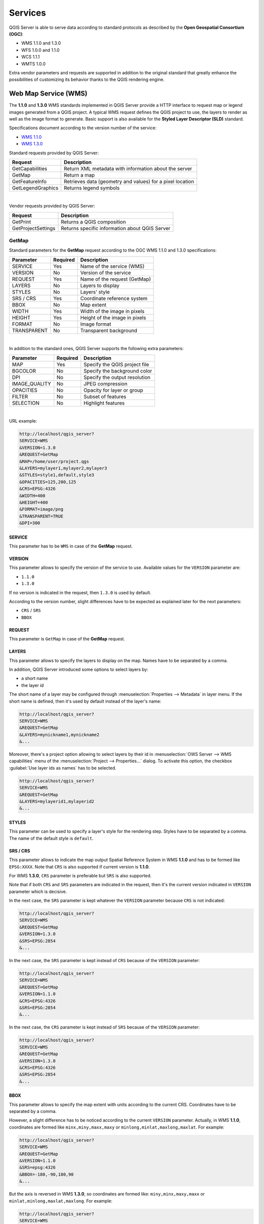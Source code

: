 .. only:: html


********
Services
********

.. only:: html

  .. contents::
    :local:
    :depth: 2


QGIS Server is able to serve data according to standard protocols as described
by the **Open Geospatial Consortium (OGC)**:

- WMS 1.1.0 and 1.3.0
- WFS 1.0.0 and 1.1.0
- WCS 1.1.1
- WMTS 1.0.0

Extra vendor parameters and requests are supported in addition to the
original standard that greatly enhance the possibilities of customizing its
behavior thanks to the QGIS rendering engine.


Web Map Service (WMS)
=====================

The **1.1.0** and **1.3.0** WMS standards implemented in QGIS Server provide
a HTTP interface to request map or legend images generated from a QGIS project.
A typical WMS request defines the QGIS project to use, the layers to render as
well as the image format to generate. Basic support is also available for the
**Styled Layer Descriptor (SLD)** standard.

Specifications document according to the version number of the service:

- `WMS 1.1.0 <https://portal.opengeospatial.org/files/?artifact_id=1081&version=1&format=pdf>`_
- `WMS 1.3.0 <https://portal.opengeospatial.org/files/?artifact_id=14416>`_

Standard requests provided by QGIS Server:

+--------------------+-----------------------------------------------------------+
| Request            |  Description                                              |
+====================+===========================================================+
| GetCapabilities    | Return XML metadata with information about the server     |
+--------------------+-----------------------------------------------------------+
| GetMap             | Return a map                                              |
+--------------------+-----------------------------------------------------------+
| GetFeatureInfo     | Retrieves data (geometry and values) for a pixel location |
+--------------------+-----------------------------------------------------------+
| GetLegendGraphics  | Returns legend symbols                                    |
+--------------------+-----------------------------------------------------------+

|

Vendor requests provided by QGIS Server:

+---------------------+---------------------------------------------------+
| Request             |  Description                                      |
+=====================+===================================================+
| GetPrint            | Returns a QGIS composition                        |
+---------------------+---------------------------------------------------+
| GetProjectSettings  | Returns specific information about QGIS Server    |
+---------------------+---------------------------------------------------+


.. _`qgisserver-wms-getmap`:

GetMap
------

Standard parameters for the **GetMap** request according to the OGC WMS 1.1.0
and 1.3.0 specifications:

+---------------+----------+----------------------------------+
| Parameter     | Required | Description                      |
+===============+==========+==================================+
| SERVICE       | Yes      | Name of the service (WMS)        |
+---------------+----------+----------------------------------+
| VERSION       | No       | Version of the service           |
+---------------+----------+----------------------------------+
| REQUEST       | Yes      | Name of the request (GetMap)     |
+---------------+----------+----------------------------------+
| LAYERS        | No       | Layers to display                |
+---------------+----------+----------------------------------+
| STYLES        | No       | Layers' style                    |
+---------------+----------+----------------------------------+
| SRS / CRS     | Yes      | Coordinate reference system      |
+---------------+----------+----------------------------------+
| BBOX          | No       | Map extent                       |
+---------------+----------+----------------------------------+
| WIDTH         | Yes      | Width of the image in pixels     |
+---------------+----------+----------------------------------+
| HEIGHT        | Yes      | Height of the image in pixels    |
+---------------+----------+----------------------------------+
| FORMAT        | No       | Image format                     |
+---------------+----------+----------------------------------+
| TRANSPARENT   | No       | Transparent background           |
+---------------+----------+----------------------------------+

|

In addition to the standard ones, QGIS Server supports the following extra
parameters:


+---------------+----------+----------------------------------+
| Parameter     | Required | Description                      |
+===============+==========+==================================+
| MAP           | Yes      | Specify the QGIS project file    |
+---------------+----------+----------------------------------+
| BGCOLOR       | No       | Specify the background color     |
+---------------+----------+----------------------------------+
| DPI           | No       | Specify the output resolution    |
+---------------+----------+----------------------------------+
| IMAGE_QUALITY | No       | JPEG compression                 |
+---------------+----------+----------------------------------+
| OPACITIES     | No       | Opacity for layer or group       |
+---------------+----------+----------------------------------+
| FILTER        | No       | Subset of features               |
+---------------+----------+----------------------------------+
| SELECTION     | No       | Highlight features               |
+---------------+----------+----------------------------------+

|

URL example:

.. code-block:: none

  http://localhost/qgis_server?
  SERVICE=WMS
  &VERSION=1.3.0
  &REQUEST=GetMap
  &MAP=/home/user/project.qgs
  &LAYERS=mylayer1,mylayer2,mylayer3
  &STYLES=style1,default,style3
  &OPACITIES=125,200,125
  &CRS=EPSG:4326
  &WIDTH=400
  &HEIGHT=400
  &FORMAT=image/png
  &TRANSPARENT=TRUE
  &DPI=300


SERVICE
^^^^^^^

This parameter has to be ``WMS`` in case of the **GetMap** request.


VERSION
^^^^^^^

This parameter allows to specify the version of the service to use. Available
values for the ``VERSION`` parameter are:

- ``1.1.0``
- ``1.3.0``

If no version is indicated in the request, then ``1.3.0`` is used by default.

According to the version number, slight differences have to be expected as
explained later for the next parameters:

- ``CRS`` / ``SRS``
- ``BBOX``


REQUEST
^^^^^^^

This parameter is ``GetMap`` in case of the **GetMap** request.


LAYERS
^^^^^^

This parameter allows to specify the layers to display on the map. Names have
to be separated by a comma.

In addition, QGIS Server introduced some options to select layers by:

* a short name
* the layer id

The short name of a layer may be configured through
:menuselection:`Properties --> Metadata` in layer menu. If the short name is
defined, then it's used by default instead of the layer's name:

.. code-block:: none

  http://localhost/qgis_server?
  SERVICE=WMS
  &REQUEST=GetMap
  &LAYERS=mynickname1,mynickname2
  &...

Moreover, there's a project option allowing to select layers by their id in
:menuselection:`OWS Server --> WMS capabilities` menu of the
:menuselection:`Project --> Properties...` dialog. To activate this
option, the checkbox :guilabel:`Use layer ids as names` has to be selected.

.. code-block:: none

  http://localhost/qgis_server?
  SERVICE=WMS
  &REQUEST=GetMap
  &LAYERS=mylayerid1,mylayerid2
  &...

STYLES
^^^^^^

This parameter can be used to specify a layer's style for the rendering step.
Styles have to be separated by a comma. The name of the default style is
``default``.


SRS / CRS
^^^^^^^^^

This parameter allows to indicate the map output Spatial Reference System in
WMS **1.1.0** and has to be formed like ``EPSG:XXXX``. Note that ``CRS`` is
also supported if current version is **1.1.0**.

For WMS **1.3.0**, ``CRS`` parameter is preferable but ``SRS`` is also
supported.

Note that if both ``CRS`` and ``SRS`` parameters are indicated in the request,
then it's the current version indicated in ``VERSION`` parameter which is
decisive.

In the next case, the ``SRS`` parameter is kept whatever the ``VERSION``
parameter because ``CRS`` is not indicated:

.. code-block:: none

  http://localhost/qgis_server?
  SERVICE=WMS
  &REQUEST=GetMap
  &VERSION=1.3.0
  &SRS=EPSG:2854
  &...

In the next case, the ``SRS`` parameter is kept instead of ``CRS`` because
of the ``VERSION`` parameter:

.. code-block:: none

  http://localhost/qgis_server?
  SERVICE=WMS
  &REQUEST=GetMap
  &VERSION=1.1.0
  &CRS=EPSG:4326
  &SRS=EPSG:2854
  &...

In the next case, the ``CRS`` parameter is kept instead of ``SRS`` because of
the ``VERSION`` parameter:

.. code-block:: none

  http://localhost/qgis_server?
  SERVICE=WMS
  &REQUEST=GetMap
  &VERSION=1.3.0
  &CRS=EPSG:4326
  &SRS=EPSG:2854
  &...


BBOX
^^^^

This parameter allows to specify the map extent with units according to the
current CRS. Coordinates have to be separated by a comma.

However, a slight difference has to be noticed according to the current
``VERSION`` parameter. Actually, in WMS **1.1.0**, coordinates are formed
like ``minx,miny,maxx,maxy`` or ``minlong,minlat,maxlong,maxlat``.
For example:

.. code-block:: none

  http://localhost/qgis_server?
  SERVICE=WMS
  &REQUEST=GetMap
  &VERSION=1.1.0
  &SRS=epsg:4326
  &BBOX=-180,-90,180,90
  &...

But the axis is reversed in WMS **1.3.0**, so coordinates are formed like:
``miny,minx,maxy,maxx`` or ``minlat,minlong,maxlat,maxlong``. For
example:

.. code-block:: none

  http://localhost/qgis_server?
  SERVICE=WMS
  &REQUEST=GetMap
  &VERSION=1.3.0
  &CRS=epsg:4326
  &BBOX=-90,-180,90,180
  &...


WIDTH
^^^^^

This parameter allows to specify the width in pixels of the output image.


HEIGHT
^^^^^^

This parameter allows to specify the height in pixels of the output image.


FORMAT
^^^^^^

This parameter may be used to specify the format of map image. Available
values are:

``jpg``
``jpeg``
``image/jpeg``
``image/png``
``image/png; mode=1bit``
``image/png; mode=8bit``
``image/png; mode=16bit``
``application/dxf``
   It is possible to export layers in the DXF format using the GetMap request 
   with ``FORMAT=application/dxf``. Only layers that have read access in the WFS
   service are exported in the DXF format.
   Here is a valid REQUEST and a documentation of the available parameters::

       http://your.server.address/wms/liegenschaftsentwaesserung/abwasser_werkplan?SERVICE=WMS&VERSION=1.3.0&REQUEST=GetMap&FORMAT=application/dxf&LAYERS=Haltungen,Normschacht,Spezialbauwerke&STYLES=&CRS=EPSG%3A21781&BBOX=696136.28844801,245797.12108743,696318.91114315,245939.25832905&WIDTH=1042&HEIGHT=811&FORMAT_OPTIONS=MODE:SYMBOLLAYERSYMBOLOGY;SCALE:250&FILE_NAME=werkplan_abwasser.dxf

   Parameters:

   * FILE_NAME=your_suggested_file_name_for_download.dxf
   * FORMAT_OPTIONS=see options below, key:value pairs separated by semicolon

   FORMAT_OPTIONS Parameters:

   * **SCALE:scale** to be used for symbology rules, filters and styles (not an
     actual scaling of the data - data remains in the original scale).
   * **MODE:NOSYMBOLOGY|FEATURESYMBOLOGY|SYMBOLLAYERSYMBOLOGY** corresponds to the
     three export options offered in the QGIS Desktop DXF export dialog.
   * **LAYERSATTRIBUTES:yourcolumn_with_values_to_be_used_for_dxf_layernames** - if
     not specified, the original QGIS layer names are used.
   * **USE_TITLE_AS_LAYERNAME** if enabled, the title of the layer will be used as
     layer name.

If the ``FORMAT`` parameter is different from one of these values, then the
default format PNG is used instead.


TRANSPARENT
^^^^^^^^^^^

This boolean parameter can be used to specify the background transparency.
Available values are (not case sensitive):

- ``TRUE``
- ``FALSE``

However, this parameter is ignored if the format of the map image indicated
with ``FORMAT`` is different from PNG.


MAP
^^^

This parameter allows to define the QGIS project file to use.

As mentioned in :ref:`GetMap parameters table <qgisserver-wms-getmap>`, ``MAP``
is mandatory because a request needs a QGIS project to actually work. However,
the ``QGIS_PROJECT_FILE`` environment variable may be used to define a default
QGIS project. In this specific case, ``MAP`` is not longer a required
parameter. For further information you may refer to
:ref:`server_env_variables`.


BGCOLOR
^^^^^^^

This parameter allows to indicate a background color for the map image. However
it cannot be combined with ``TRANSPARENT`` parameter in case of PNG images
(transparency takes priority). The colour may be literal or in hexadecimal
notation.

URL example with the literal notation:

.. code-block:: none

  http://localhost/qgis_server?
  SERVICE=WMS
  &REQUEST=GetMap
  &VERSION=1.3.0
  &BGCOLOR=green
  &...

URL example with the hexadecimal notation:

.. code-block:: none

  http://localhost/qgis_server?
  SERVICE=WMS
  &REQUEST=GetMap
  &VERSION=1.3.0
  &BGCOLOR=0x00FF00
  &...


DPI
^^^

This parameter can be used to specify the requested output resolution.


IMAGE_QUALITY
^^^^^^^^^^^^^

This parameter is only used for JPEG images. By default, the JPEG compression
is ``-1``.

You can change the default per QGIS project in the
:menuselection:`OWS Server --> WMS capabilities` menu of the
:menuselection:`Project --> Properties...` dialog. If you want to override
it in a ``GetMap`` request you can do it using the ``IMAGE_QUALITY`` parameter.


OPACITIES
^^^^^^^^^

Opacity can be set on layer or group level. Allowed values range from 0 (fully
transparent) to 255 (fully opaque).


FILTER
^^^^^^

A subset of layers can be selected with the ``FILTER`` parameter. Syntax is
basically the same as for the QGIS subset string. However, there are some
restrictions to avoid SQL injections into databases via QGIS Server. If a
dangerous string is found in the parameter, QGIS Server will return the next
error:

.. code-block:: none

  Indeed, text strings need to be enclosed with quotes (single quotes for strings, double quotes for attributes). A space between each word / special character is mandatory. Allowed Keywords and special characters are 'AND','OR','IN','=','<','>=','>','>=','!=*,'(',')'. Semicolons in string expressions are not allowed


URL example:

.. code-block:: none

  http://localhost/qgis_server?
  SERVICE=WMS
  &REQUEST=GetMap
  &LAYERS=mylayer1,mylayer2
  &FILTER=mylayer1:"OBJECTID" = 3;mylayer2:'text' = 'blabla'
  &...

.. note::

  It is possible to make attribute searches via GetFeatureInfo and omit
  the X/Y parameter if a FILTER is there. QGIS Server then returns info
  about the matching features and generates a combined bounding box in the
  xml output.


SELECTION
^^^^^^^^^

The ``SELECTION`` parameter can highlight features from one or more layers.
Vector features can be selected by passing comma separated lists with feature
ids.

.. code-block:: none

  http://localhost/qgis_server?
  SERVICE=WMS
  &REQUEST=GetMap
  &LAYERS=mylayer1,mylayer2
  &SELECTION=mylayer1:3,6,9;mylayer2:1,5,6
  &...

The following image presents the response from a GetMap request using the
``SELECTION`` option e.g. ``http://myserver.com/...&SELECTION=countries:171,65``.


As those features id's correspond in the source dataset to **France** and
**Romania** they're highlighted in yellow.

.. _figure_server_selection:

.. figure:: img/server_selection_parameter.png
  :align: center

  Server response to a GetMap request with SELECTION parameter



.. _server_wms_getfeatureinfo:

GetFeatureInfo
--------------

Standard parameters for the **GetFeatureInfo** request according to the OGC WMS 1.1.0
and 1.3.0 specifications:

+---------------+----------+----------------------------------------------+
| Parameter     | Required | Description                                  |
+===============+==========+==============================================+
| SERVICE       | Yes      | Name of the service (WMS)                    |
+---------------+----------+----------------------------------------------+
| VERSION       | No       | :ref:`See GetMap <qgisserver-wms-getmap>`    |
+---------------+----------+----------------------------------------------+
| REQUEST       | Yes      | :ref:`See GetMap <qgisserver-wms-getmap>`    |
+---------------+----------+----------------------------------------------+
| LAYERS        | No       | :ref:`See GetMap <qgisserver-wms-getmap>`    |
+---------------+----------+----------------------------------------------+
| STYLES        | No       | :ref:`See GetMap <qgisserver-wms-getmap>`    |
+---------------+----------+----------------------------------------------+
| SRS / CRS     | Yes      | :ref:`See GetMap <qgisserver-wms-getmap>`    |
+---------------+----------+----------------------------------------------+
| BBOX          | No       | :ref:`See GetMap <qgisserver-wms-getmap>`    |
+---------------+----------+----------------------------------------------+
| WIDTH         | Yes      | :ref:`See GetMap <qgisserver-wms-getmap>`    |
+---------------+----------+----------------------------------------------+
| HEIGHT        | Yes      | :ref:`See GetMap <qgisserver-wms-getmap>`    |
+---------------+----------+----------------------------------------------+
| TRANSPARENT   | No       | :ref:`See GetMap <qgisserver-wms-getmap>`    |
+---------------+----------+----------------------------------------------+
| INFO_FORMAT   | No       | Output format                                |
+---------------+----------+----------------------------------------------+
| QUERY_LAYERS  | Yes      | Layers to query                              |
+---------------+----------+----------------------------------------------+
| FEATURE_COUNT | No       | Maximum number of features to return         |
+---------------+----------+----------------------------------------------+
| I             | No       | Pixel column of the point to query           |
+---------------+----------+----------------------------------------------+
| X             | No       | Same as `I` parameter, but in WMS 1.1.0      |
+---------------+----------+----------------------------------------------+
| J             | No       | Pixel row of the point to query              |
+---------------+----------+----------------------------------------------+
| Y             | No       | Same as `J` parameter, but in WMS 1.1.0      |
+---------------+----------+----------------------------------------------+

|

In addition to the standard ones, QGIS Server supports the following extra
parameters:


+----------------------+----------+------------------------------------------+
| Parameter            | Required | Description                              |
+======================+==========+==========================================+
| MAP                  | Yes      | :ref:`See GetMap <qgisserver-wms-getmap>`|
+----------------------+----------+------------------------------------------+
| FILTER               | No       | :ref:`See GetMap <qgisserver-wms-getmap>`|
+----------------------+----------+------------------------------------------+
| FI_POINT_TOLERANCE   | No       | Tolerance in pixels for point layers     |
+----------------------+----------+------------------------------------------+
| FI_LINE_TOLERANCE    | No       | Tolerance in pixels for line layers      |
+----------------------+----------+------------------------------------------+
| FI_POLYGON_TOLERANCE | No       | Tolerance in pixels for polygon layers   |
+----------------------+----------+------------------------------------------+
| FILTER_GEOM          | No       | Geometry filtering                       |
+----------------------+----------+------------------------------------------+
| WITH_MAPTIP          | No       | Add map tips to the output               |
+----------------------+----------+------------------------------------------+
| WITH_GEOMETRY        | No       | Add geometry to the output               |
+----------------------+----------+------------------------------------------+

|

URL example:

.. code-block:: none

  http://localhost/qgis_server?
  SERVICE=WMS
  &VERSION=1.3.0
  &REQUEST=GetMap
  &MAP=/home/user/project.qgs
  &LAYERS=mylayer1,mylayer2,mylayer3
  &CRS=EPSG:4326
  &WIDTH=400
  &HEIGHT=400
  &INFO_FORMAT=text/xml
  &TRANSPARENT=TRUE
  &QUERY_LAYERS=mylayer1
  &FEATURE_COUNT=3
  &I=250
  &J=250


INFO_FORMAT
^^^^^^^^^^^

This parameter may be used to specify the format of the result. Available
values are:

- ``text/xml``
- ``text/html``
- ``text/plain``
- ``application/vnd.ogc.gml``
- ``application/json``


QUERY_LAYERS
^^^^^^^^^^^^

This parameter specifies the layers to display on the map. Names are
separated by a comma.

In addition, QGIS Server introduces options to select layers by:

* short name
* layer id

See the ``LAYERS`` parameter defined in
:ref:`See GetMap <qgisserver-wms-getmap>` for more information.


FEATURE_COUNT
^^^^^^^^^^^^^

This parameter specifies the maximum number of features per layer to return. For
example if ``QUERY_LAYERS`` is set to ``layer1,layer2`` and ``FEATURE_COUNT`` is
set to ``3`` then a maximum of 3 features from layer1 will be returned. Likewise
a maximun of 3 features from layer2 will be returned.

By default, only 1 feature per layer is returned.


I
^

This parameter, defined in WMS 1.3.0, allows you to specify the pixel column of
the query point.


X
^

Same parameter as ``I``, but defined in WMS 1.1.0.


J
^

This parameter, defined in WMS 1.3.0, allows you to specify the pixel row of
the query point.


Y
^

Same parameter as ``J``, but defined in WMS 1.1.0.


FI_POINT_TOLERANCE
^^^^^^^^^^^^^^^^^^

This parameter specifies the tolerance in pixels for point layers.


FI_LINE_TOLERANCE
^^^^^^^^^^^^^^^^^

This parameter specifies the tolerance in pixels for line layers.


FI_POLYGON_TOLERANCE
^^^^^^^^^^^^^^^^^^^^

This parameter specifies the tolerance in pixels for polygon layers.


FILTER_GEOM
^^^^^^^^^^^

This parameter specifies a WKT geometry with which features have to intersect.


WITH_MAPTIP
^^^^^^^^^^^

This parameter specifies whether to add map tips to the output.

Available values are (not case sensitive):

- ``TRUE``
- ``FALSE``


WITH_GEOMETRY
^^^^^^^^^^^^^

This parameter specifies whether to add geometries to the output.

Available values are (not case sensitive):

- ``TRUE``
- ``FALSE``


.. _server_getprint:

GetPrint
--------

QGIS Server has the capability to create print layout output in pdf or pixel
format. Print layout windows in the published project are used as templates.
In the **GetPrint** request, the client has the possibility to specify
parameters of the contained layout maps and labels.

Parameters for the **GetPrint** request:

+-----------------------+----------+------------------------------------------+
| Parameter             | Required | Description                              |
+=======================+==========+==========================================+
| MAP                   | Yes      | Specify the QGIS project file            |
+-----------------------+----------+------------------------------------------+
| SERVICE               | Yes      | Name of the service (WMS)                |
+-----------------------+----------+------------------------------------------+
| VERSION               | No       | :ref:`See GetMap <qgisserver-wms-getmap>`|
+-----------------------+----------+------------------------------------------+
| REQUEST               | Yes      | Name of the request (GetPrint)           |
+-----------------------+----------+------------------------------------------+
| LAYERS                | No       | :ref:`See GetMap <qgisserver-wms-getmap>`|
+-----------------------+----------+------------------------------------------+
| TEMPLATE              | Yes      | Layout template to use                   |
+-----------------------+----------+------------------------------------------+
| SRS / CRS             | Yes      | :ref:`See GetMap <qgisserver-wms-getmap>`|
+-----------------------+----------+------------------------------------------+
| FORMAT                | Yes      | Output format                            |
+-----------------------+----------+------------------------------------------+
| STYLES                | No       | :ref:`See GetMap <qgisserver-wms-getmap>`|
+-----------------------+----------+------------------------------------------+
| TRANSPARENT           | No       | :ref:`See GetMap <qgisserver-wms-getmap>`|
+-----------------------+----------+------------------------------------------+
| OPACITIES             | No       | :ref:`See GetMap <qgisserver-wms-getmap>`|
+-----------------------+----------+------------------------------------------+
| SELECTION             | No       | :ref:`See GetMap <qgisserver-wms-getmap>`|
+-----------------------+----------+------------------------------------------+
| mapX:EXTENT           | No       | Extent of the map 'X'                    |
+-----------------------+----------+------------------------------------------+
| mapX:LAYERS           | No       | Layers of the map 'X'                    |
+-----------------------+----------+------------------------------------------+
| mapX:STYLES           | No       | Layers' style of the map 'X'             |
+-----------------------+----------+------------------------------------------+
| mapX:SCALE            | No       | Layers' scale of the map 'X'             |
+-----------------------+----------+------------------------------------------+
| mapX:ROTATION         | No       | Rotation  of the map 'X'                 |
+-----------------------+----------+------------------------------------------+
| mapX:GRID_INTERVAL_X  | No       | Grid interval on x axis of the map 'X'   |
+-----------------------+----------+------------------------------------------+
| mapX:GRID_INTERVAL_Y  | No       | Grid interval on y axis of the map 'X'   |
+-----------------------+----------+------------------------------------------+

|

URL example:

.. code-block:: none

  http://localhost/qgis_server?
  SERVICE=WMS
  &VERSION=1.3.0
  &REQUEST=GetPrint
  &MAP=/home/user/project.qgs
  &CRS=EPSG:4326
  &FORMAT=png
  &map0:EXTENT=-180,-90,180,90
  &map0:LAYERS=mylayer1,mylayer2,mylayer3
  &map0:OPACITIES=125,200,125
  &map0:ROTATION=45

Note that the layout template may contain more than one map. In this way, if
you want to configure a specific map, you have to use ``mapX:`` parameters
where ``X`` is a positive number that you can retrieve thanks to the
**GetProjectSettings** request.

For example:

.. code-block:: xml

    <WMS_Capabilities>
    ...
    <ComposerTemplates xsi:type="wms:_ExtendedCapabilities">
    <ComposerTemplate width="297" height="210" name="Druckzusammenstellung 1">
    <ComposerMap width="171" height="133" name="map0"/>
    <ComposerMap width="49" height="46" name="map1"/></ComposerTemplate>
    </ComposerTemplates>
    ...
    </WMS_Capabilities>


SERVICE
^^^^^^^

This parameter has to be ``WMS``.


REQUEST
^^^^^^^

This parameter has to be ``GetPrint`` for the **GetPrint** request.


TEMPLATE
^^^^^^^^

This parameter can be used to specify the name of a layout template to use for
printing.


FORMAT
^^^^^^

This parameter specifies the format of map image. Available values are:

- ``jpg``
- ``jpeg``
- ``image/jpeg``
- ``png``
- ``image/png``
- ``svg``
- ``image/svg``
- ``image/svg+xml``
- ``pdf``
- ``application/pdf``

If the ``FORMAT`` parameter is different from one of these values, then an
exception is returned.


mapX:EXTENT
^^^^^^^^^^^

This parameter specifies the extent for a layout map item as
xmin,ymin,xmax,ymax.


mapX:ROTATION
^^^^^^^^^^^^^

This parameter specifies the map rotation in degrees.


mapX:GRID_INTERVAL_X
^^^^^^^^^^^^^^^^^^^^

This parameter specifies the grid line density in the X direction.


mapX:GRID_INTERVAL_Y
^^^^^^^^^^^^^^^^^^^^

This parameter specifies the grid line density in the Y direction.


mapX:SCALE
^^^^^^^^^^

This parameter specifies the map scale for a layout map item. This is useful
to ensure scale based visibility of layers and labels even if client and server
may have different algorithms to calculate the scale denominator.


mapX:LAYERS
^^^^^^^^^^^

This parameter specifies the layers for a layout map item. See
:ref:`See GetMap <qgisserver-wms-getmap>` for more information on this
parameter.


mapX:STYLES
^^^^^^^^^^^

This parameter specifies the layers' styles defined in a specific layout map
item. See :ref:`See GetMap <qgisserver-wms-getmap>` for more information on
this parameter.


GetLegendGraphics
-----------------

Several additional parameters are available to change the size of the legend
elements:

* **BOXSPACE** space between legend frame and content (mm)
* **LAYERSPACE** vertical space between layers (mm)
* **LAYERTITLESPACE** vertical space between layer title and items following
  (mm)
* **SYMBOLSPACE** vertical space between symbol and item following (mm)
* **ICONLABELSPACE** horizontal space between symbol and label text (mm)
* **SYMBOLWIDTH** width of the symbol preview (mm)
* **SYMBOLHEIGHT** height of the symbol preview (mm)

These parameters change the font properties for layer titles and item labels:

* **LAYERFONTFAMILY / ITEMFONTFAMILY** font family for layer title / item text
* **LAYERFONTBOLD / ITEMFONTBOLD** ``TRUE`` to use a bold font
* **LAYERFONTSIZE / ITEMFONTSIZE** Font size in point
* **LAYERFONTITALIC / ITEMFONTITALIC** ``TRUE`` to use italic font
* **LAYERFONTCOLOR / ITEMFONTCOLOR** Hex color code (e.g. ``#FF0000`` for red)
* **LAYERTITLE / RULELABEL** set them to ``FALSE`` to get only
  the legend graphics without labels

Content based legend. These parameters let the client request a legend showing
only the symbols for the features falling into the requested area:

* **BBOX** the geographical area for which the legend should be built
* **CRS / SRS** the coordinate reference system adopted to define the BBOX
  coordinates
* **WIDTH / HEIGHT** if set these should match those defined for the GetMap
  request, to let QGIS Server scale symbols according to the map view image
  size.

Content based legend features are based on the
`UMN MapServer implementation: <http://www.mapserver.org/development/rfc/ms-rfc-101.html>`_

* **SHOWFEATURECOUNT** if set to ``TRUE`` adds in the legend the
  feature count of the features like in the following image:

  .. figure:: img/getfeaturecount_legend.png
    :align: center

GetProjectSettings
------------------

This request type works similar to **GetCapabilities**, but it is more specific
to QGIS Server and allows a client to read additional information which is
not available in the GetCapabilities output:

* initial visibility of layers
* information about vector attributes and their edit types
* information about layer order and drawing order
* list of layers published in WFS


Web Feature Service (WFS)
=========================


The **1.0.0** and **1.1.0** WFS standards implemented in QGIS Server provide
a HTTP interface to query geographic features from a QGIS project. A typical
WFS request defines the QGIS project to use and the layer to query.

Specifications document according to the version number of the service:

- `WFS 1.0.0 <http://portal.opengeospatial.org/files/?artifact_id=7176>`_
- `WFS 1.1.0 <http://portal.opengeospatial.org/files/?artifact_id=8339>`_

Standard requests provided by QGIS Server:

+--------------------+-----------------------------------------------------------+
| Request            |  Description                                              |
+====================+===========================================================+
| GetCapabilities    | Returns XML metadata with information about the server    |
+--------------------+-----------------------------------------------------------+
| GetFeature         | Returns a selection of features                           |
+--------------------+-----------------------------------------------------------+
| DescribeFeatureType| Returns a description of feature types and properties     |
+--------------------+-----------------------------------------------------------+
| Transaction        | Allows features to be inserted, updated or deleted        |
+--------------------+-----------------------------------------------------------+


.. _`qgisserver-wfs-getfeature`:

GetFeature
----------

Standard parameters for the **GetFeature** request according to the OGC WFS 1.0.0
and 1.1.0 specifications:

+---------------+----------+-------------------------------------+
| Parameter     | Required | Description                         |
+===============+==========+=====================================+
| SERVICE       | Yes      | Name of the service                 |
+---------------+----------+-------------------------------------+
| VERSION       | No       | Version of the service              |
+---------------+----------+-------------------------------------+
| REQUEST       | Yes      | Name of the request                 |
+---------------+----------+-------------------------------------+
| TYPENAME      | No       | Name of layers                      |
+---------------+----------+-------------------------------------+
| OUTPUTFORMAT  | No       | Output Format                       |
+---------------+----------+-------------------------------------+
| RESULTTYPE    | No       | Type of the result                  |
+---------------+----------+-------------------------------------+
| PROPERTYNAME  | No       | Name of properties to return        |
+---------------+----------+-------------------------------------+
| MAXFEATURES   | No       | Maximum number of features to return|
+---------------+----------+-------------------------------------+
| SRSNAME       | No       | Coordinate reference system         |
+---------------+----------+-------------------------------------+
| FEATUREID     | No       | Filter the features by ids          |
+---------------+----------+-------------------------------------+
| FILTER        | No       | OGC Filter Encoding                 |
+---------------+----------+-------------------------------------+
| BBOX          | No       | Map Extent                          |
+---------------+----------+-------------------------------------+
| SORTBY        | No       | Sort the results                    |
+---------------+----------+-------------------------------------+

|

In addition to the standard ones, QGIS Server supports the following extra
parameters:


+---------------+----------+----------------------------------+
| Parameter     | Required | Description                      |
+===============+==========+==================================+
| MAP           | Yes      | Specify the QGIS project file    |
+---------------+----------+----------------------------------+
| STARTINDEX    | No       | Paging                           |
+---------------+----------+----------------------------------+
| GEOMETRYNAME  | No       | Type of geometry to return       |
+---------------+----------+----------------------------------+
| EXP_FILTER    | No       | Expression filtering             |
+---------------+----------+----------------------------------+


SERVICE
^^^^^^^

This parameter has to be ``WFS`` in case of the **GetFeature** request.

For example:

.. code-block:: none

  http://localhost/qgis_server?
  SERVICE=WFS
  &...


VERSION
^^^^^^^

This parameter allows to specify the version of the service to use. Available
values for the ``VERSION`` parameter are:

- ``1.0.0``
- ``1.1.0``

If no version is indicated in the request, then ``1.1.0`` is used by default.

URL example:

.. code-block:: none

  http://localhost/qgis_server?
  SERVICE=WFS
  &VERSION=1.1.0
  &...


REQUEST
^^^^^^^

This parameter is ``GetFeature`` in case of the **GetFeature** request.

URL example:

.. code-block:: none

  http://localhost/qgis_server?
  SERVICE=WFS
  &VERSION=1.1.0
  &REQUEST=GetFeature
  &...


RESULTTYPE
^^^^^^^^^^

This parameter may be used to specify the kind of result to return. Available
values are:

- ``results``: the default behavior
- ``hits``: returns only a feature count

URL example:

.. code-block:: none

  http://localhost/qgis_server?
  SERVICE=WFS
  &VERSION=1.1.0
  &REQUEST=GetFeature
  &RESULTTYPE=hits
  &...


GEOMETRYNAME
^^^^^^^^^^^^

This parameter can be used to specify the kind of geometry to return for
features. Available values are:

- ``extent``
- ``centroid``
- ``none``

URL example:

.. code-block:: none

  http://localhost/qgis_server?
  SERVICE=WFS
  &VERSION=1.1.0
  &REQUEST=GetFeature
  &GEOMETRYNAME=centroid
  &...



STARTINDEX
^^^^^^^^^^

This parameter is standard in WFS 2.0, but it's an extension for WFS 1.0.0.
Actually, it can be used to skip some features in the result set and in
combination with ``MAXFEATURES``, it provides the ability to page through
results.

URL example:

.. code-block:: none

  http://localhost/qgis_server?
  SERVICE=WFS
  &VERSION=1.1.0
  &REQUEST=GetFeature
  &STARTINDEX=2
  &...


Web Map Tile Service (WMTS)
===========================

The **1.0.0** WMTS standard implemented in QGIS Server provides a HTTP
interface to request tiled map images generated from a QGIS project. A typical
WMTS request defined the QGIS project to use, some WMS parameters like layers
to render, as well as tile parameters.

Specifications document of the service:

- `WMTS 1.0.0 <http://portal.opengeospatial.org/files/?artifact_id=35326>`_

Standard requests provided by QGIS Server:

+--------------------+-----------------------------------------------------------+
| Request            |  Description                                              |
+====================+===========================================================+
| GetCapabilities    | Returns XML metadata with information about the server    |
+--------------------+-----------------------------------------------------------+
| GetTile            | Returns a tile                                            |
+--------------------+-----------------------------------------------------------+
| GetFeatureInfo     | Retrieves data (geometry and values) for a pixel location |
+--------------------+-----------------------------------------------------------+


.. _`qgisserver-wmts-getcapabilities`:

GetCapabilities
---------------

Standard parameters for the **GetCapabilities** request according to the OGC WMTS 1.0.0
specifications:

+---------------+----------+-----------------------------------------------+
| Parameter     | Required | Description                                   |
+===============+==========+===============================================+
| SERVICE       | Yes      | Name of the service (WMTS)                    |
+---------------+----------+-----------------------------------------------+
| REQUEST       | Yes      | Name of the request (GetCapabilities)         |
+---------------+----------+-----------------------------------------------+

|

In addition to the standard ones, QGIS Server supports the following extra
parameters:


+---------------+----------+----------------------------------+
| Parameter     | Required | Description                      |
+===============+==========+==================================+
| MAP           | Yes      | Specify the QGIS project file    |
+---------------+----------+----------------------------------+

|

URL example:

.. code-block:: none

  http://localhost/qgis_server?
  SERVICE=WMTS
  &REQUEST=GetCapabilities
  &MAP=/home/user/project.qgs


SERVICE
^^^^^^^

This parameter has to be ``WMTS`` in case of the **GetCapabilities** request.


REQUEST
^^^^^^^

This parameter is ``GetCapabilities`` in case of the **GetCapabilities**
request.


MAP
^^^

This parameter allows to define the QGIS project file to use.


.. _`qgisserver-wmts-gettile`:

GetTile
-------

Standard parameters for the **GetTile** request according to the OGC WMTS 1.0.0
specifications:

+---------------+----------+----------------------------------+
| Parameter     | Required | Description                      |
+===============+==========+==================================+
| SERVICE       | Yes      | Name of the service (WMTS)       |
+---------------+----------+----------------------------------+
| REQUEST       | Yes      | Name of the request (GetTile)    |
+---------------+----------+----------------------------------+
| LAYER         | Yes      | Layer identifier                 |
+---------------+----------+----------------------------------+
| FORMAT        | Yes      | Output format of the tile        |
+---------------+----------+----------------------------------+
| TILEMATRIXSET | Yes      | Name of the pyramid              |
+---------------+----------+----------------------------------+
| TILEMATRIX    | Yes      | Meshing                          |
+---------------+----------+----------------------------------+
| TILEROW       | Yes      | Row coordinate in the mesh       |
+---------------+----------+----------------------------------+
| TILECOL       | Yes      | Column coordinate in the mesh    |
+---------------+----------+----------------------------------+

|

In addition to the standard ones, QGIS Server supports the following extra
parameters:


+---------------+----------+----------------------------------+
| Parameter     | Required | Description                      |
+===============+==========+==================================+
| MAP           | Yes      | Specify the QGIS project file    |
+---------------+----------+----------------------------------+

|

URL example:

.. code-block:: none

  http://localhost/qgis_server?
  SERVICE=WMTS
  &REQUEST=GetTile
  &MAP=/home/user/project.qgs
  &LAYER=mylayer
  &FORMAT=image/png
  &TILEMATRIXSET=EPSG:4326
  &TILEROW=0
  &TILECOL=0


SERVICE
^^^^^^^

This parameter has to be ``WMTS`` in case of the **GetTile** request.


REQUEST
^^^^^^^

This parameter is ``GetTile`` in case of the **GetTile** request.


LAYER
^^^^^

This parameter allows to specify the layer to display on the tile.

In addition, QGIS Server introduced some options to select a layer by:

* a short name
* the layer id

The short name of a layer may be configured through
:menuselection:`Properties --> Metadata` in layer menu. If the short name is
defined, then it's used by default instead of the layer's name:

.. code-block:: none

  http://localhost/qgis_server?
  SERVICE=WMTS
  &REQUEST=GetTile
  &LAYER=mynickname
  &...

Moreover, there's a project option allowing to select layers by their id in
:menuselection:`OWS Server --> WMS capabilities` menu of the
:menuselection:`Project --> Project Properties` dialog. To activate this
option, the checkbox :guilabel:`Use layer ids as names` has to be selected.

.. code-block:: none

  http://localhost/qgis_server?
  SERVICE=WMTS
  &REQUEST=GetTile
  &LAYER=mylayerid1
  &...


FORMAT
^^^^^^

This parameter may be used to specify the format of tile image. Available
values are:

- ``jpg``
- ``jpeg``
- ``image/jpeg``
- ``image/png``

If the ``FORMAT`` parameter is different from one of these values, then the
default format PNG is used instead.


TILEMATRIXSET
^^^^^^^^^^^^^

This parameter allows to define the CRS to use to compute the underlying
pyramid and has to be formed like ``EPSG:XXXX``.


TILEMATRIX
^^^^^^^^^^

This parameter allows to define the matrix to use for the output tile.


TILEROW
^^^^^^^

This parameter allows to select the row of the tile to get within the matrix.


TILECOL
^^^^^^^

This parameter allows to select the column of the tile to get within the
matrix.


MAP
^^^

This parameter allows to define the QGIS project file to use.

As mentioned in :ref:`GetMap parameters table <qgisserver-wms-getmap>`, ``MAP``
is mandatory because a request needs a QGIS project to actually work. However,
the ``QGIS_PROJECT_FILE`` environment variable may be used to define a default
QGIS project. In this specific case, ``MAP`` is not longer a required
parameter. For further information you may refer to
:ref:`server_env_variables`.


.. _`qgisserver-wmts-getfeatureinfo`:

GetFeatureInfo
--------------

Standard parameters for the **GetFeatureInfo** request according to the OGC
WMTS 1.0.0 specifications:

- `WMS 1.1.0 <https://portal.opengeospatial.org/files/?artifact_id=1081&version=1&format=pdf>`_

+---------------+----------+-----------------------------------------------+
| Parameter     | Required | Description                                   |
+===============+==========+===============================================+
| SERVICE       | Yes      | Name of the service (WMTS)                    |
+---------------+----------+-----------------------------------------------+
| REQUEST       | Yes      | Name of the request (GetFeatureInfo)          |
+---------------+----------+-----------------------------------------------+
| LAYER         | Yes      | Layer identifier                              |
+---------------+----------+-----------------------------------------------+
| INFOFORMAT    | No       | Output format                                 |
+---------------+----------+-----------------------------------------------+
| I             | No       | X coordinate of a pixel                       |
+---------------+----------+-----------------------------------------------+
| J             | No       | Y coordinate of a pixel                       |
+---------------+----------+-----------------------------------------------+
| TILEMATRIXSET | Yes      | :ref:`See GetTile <qgisserver-wmts-gettile>`  |
+---------------+----------+-----------------------------------------------+
| TILEMATRIX    | Yes      | :ref:`See GetTile <qgisserver-wmts-gettile>`  |
+---------------+----------+-----------------------------------------------+
| TILEROW       | Yes      | :ref:`See GetTile <qgisserver-wmts-gettile>`  |
+---------------+----------+-----------------------------------------------+
| TILECOL       | Yes      | :ref:`See GetTile <qgisserver-wmts-gettile>`  |
+---------------+----------+-----------------------------------------------+

|

In addition to the standard ones, QGIS Server supports the following extra
parameters:


+---------------+----------+----------------------------------+
| Parameter     | Required | Description                      |
+===============+==========+==================================+
| MAP           | Yes      | Specify the QGIS project file    |
+---------------+----------+----------------------------------+

|

URL example:

.. code-block:: none

  http://localhost/qgis_server?
  SERVICE=WMTS
  &REQUEST=GetFeatureInfo
  &MAP=/home/user/project.qgs
  &LAYER=mylayer
  &INFOFORMAT=image/html
  &I=10
  &J=5


SERVICE
^^^^^^^

This parameter has to be ``WMTS`` in case of the **GetFeatureInfo** request.


REQUEST
^^^^^^^

This parameter is ``GetFeatureInfo`` in case of the **GetFeatureInfo** request.


MAP
^^^

This parameter allows to define the QGIS project file to use.

As mentioned in :ref:`GetMap parameters table <qgisserver-wms-getmap>`, ``MAP``
is mandatory because a request needs a QGIS project to actually work. However,
the ``QGIS_PROJECT_FILE`` environment variable may be used to define a default
QGIS project. In this specific case, ``MAP`` is not longer a required
parameter. For further information you may refer to
:ref:`server_env_variables`.


LAYER
^^^^^

This parameter allows to specify the layer to display on the tile.

In addition, QGIS Server introduced some options to select a layer by:

* a short name
* the layer id

The short name of a layer may be configured through
:menuselection:`Properties --> Metadata` in layer menu. If the short name is
defined, then it's used by default instead of the layer's name:

.. code-block:: none

  http://localhost/qgis_server?
  SERVICE=WMTS
  &REQUEST=GetFeatureInfo
  &LAYER=mynickname
  &...

Moreover, there's a project option allowing to select layers by their id in
:menuselection:`OWS Server --> WMS capabilities` menu of the
:menuselection:`Project --> Project Properties` dialog. To activate this
option, the checkbox :guilabel:`Use layer ids as names` has to be selected.

.. code-block:: none

  http://localhost/qgis_server?
  SERVICE=WMTS
  &REQUEST=GetFeatureInfo
  &LAYER=mylayerid1
  &...


INFOFORMAT
^^^^^^^^^^

This parameter allows to define the output format of the result. Available
values are:

- ``text/xml``
- ``text/html``
- ``text/plain``
- ``application/vnd.ogc.gml``

The default value is ``text/plain``.


I
^

This parameter allows to define the X coordinate of the pixel for which we
want to retrieve underlying information.


J
^

This parameter allows to define the Y coordinate of the pixel for which we
want to retrieve underlying information.


.. _`extra-getmap-parameters`:

Extra parameters supported by all request types
===============================================

* **FILE_NAME** parameter: if set, the server response will be sent to the
  client as a file attachment with the specified file name.

* **MAP** parameter: Similar to MapServer, the ``MAP`` parameter can be used to
  specify the path to the QGIS project file. You can specify an absolute path
  or a path relative to the location of the server executable
  (:file:`qgis_mapserv.fcgi`).
  If not specified, QGIS Server searches for .qgs files in the directory where
  the server executable is located.

  Example::

    http://localhost/cgi-bin/qgis_mapserv.fcgi?\
      REQUEST=GetMap&MAP=/home/qgis/mymap.qgs&...

..  note::

    You can define a **QGIS_PROJECT_FILE** as an environment variable to tell
    the server executable where to find the QGIS project file. This variable
    will be the location where QGIS will look for the project file. If not
    defined it will use the MAP parameter in the request and finally look at
    the server executable directory.


.. _`qgisserver-redlining`:

REDLINING
=========

This feature is available and can be used with ``GetMap`` and ``GetPrint`` requests.

The redlining feature can be used to pass geometries and labels in the request which are
overlapped by the server over the standard returned image (map).
This permits the user to put emphasis or maybe add some comments (labels) to some areas,
locations etc. that are not in the standard map.

The request is in the format::

 http://qgisplatform.demo/cgi-bin/qgis_mapserv.fcgi?map=/world.qgs&SERVICE=WMS&VERSION=1.3.0&
 REQUEST=GetMap
 ...
 &HIGHLIGHT_GEOM=POLYGON((590000 5647000, 590000 6110620, 2500000 6110620, 2500000 5647000, 590000 5647000))
 &HIGHLIGHT_SYMBOL=<StyledLayerDescriptor><UserStyle><Name>Highlight</Name><FeatureTypeStyle><Rule><Name>Symbol</Name><LineSymbolizer><Stroke><SvgParameter name="stroke">%23ea1173</SvgParameter><SvgParameter name="stroke-opacity">1</SvgParameter><SvgParameter name="stroke-width">1.6</SvgParameter></Stroke></LineSymbolizer></Rule></FeatureTypeStyle></UserStyle></StyledLayerDescriptor>
 &HIGHLIGHT_LABELSTRING=Write label here
 &HIGHLIGHT_LABELSIZE=16
 &HIGHLIGHT_LABELCOLOR=%23000000
 &HIGHLIGHT_LABELBUFFERCOLOR=%23FFFFFF
 &HIGHLIGHT_LABELBUFFERSIZE=1.5

Here is the image outputed by the above request in which a polygon and a label
are drawn on top of the normal map:

.. _figure_server_redlining:

.. figure:: img/server_redlining.png
   :align: center

   Server response to a GetMap request with redlining parameters

You can see there are several parameters in this request:

* **HIGHLIGHT_GEOM**: You can add POINT, MULTILINESTRING, POLYGON etc. It supports multipart
  geometries. Here is an example:  ``HIGHLIGHT_GEOM=MULTILINESTRING((0 0, 0 1, 1 1))``.
  The coordinates should be in the CRS of the GetMap/GetPrint request.

* **HIGHLIGHT_SYMBOL**: This controls how the geometry is outlined and you can change
  the stroke width, color and opacity.

* **HIGHLIGHT_LABELSTRING**: You can pass your labeling text to this parameter.

* **HIGHLIGHT_LABELSIZE**: This parameter controls the size of the label.

* **HIGHLIGHT_LABELCOLOR**: This parameter controls the label color.

* **HIGHLIGHT_LABELBUFFERCOLOR**: This parameter controls the label buffer color.

* **HIGHLIGHT_LABELBUFFERSIZE**: This parameter controls the label buffer size.

External WMS layers
===================

QGIS Server allows including layers from external WMS servers in WMS GetMap 
and WMS GetPrint requests. This is especially useful if a web client uses an 
external background layer in the web map. 
For performance reasons, such layers should be directly requested by the web 
client (not cascaded via QGIS server). For printing however, these layers 
should be cascaded via QGIS server in order to appear in the printed map.

External layers can be added to the LAYERS parameter as 
EXTERNAL_WMS:<layername>. 
The parameters for the external WMS layers (e.g. url, format, 
dpiMode, crs, layers, styles) can later be given as service 
parameters <layername>:<parameter>. 
In a GetMap request, this might look like this:

.. code-block:: none

   http://localhost/qgis_server?
   SERVICE=WMS&REQUEST=GetMap
   ...
   &LAYERS=EXTERNAL_WMS:basemap,layer1,layer2
   &STYLES=,,
   &basemap:url=http://externalserver.com/wms.fcgi
   &basemap:format=image/jpeg
   &basemap:dpiMode=7
   &basemap:crs=EPSG:2056
   &basemap:layers=orthofoto
   &basemap:styles=default

Similarly, external layers can be used in GetPrint requests:

.. code-block:: none

   http://localhost/qgis_server?
   SERVICE=WMS
   ...
   &REQUEST=GetPrint&TEMPLATE=A4
   &map0:layers=EXTERNAL_WMS:basemap,layer1,layer2
   &map0:EXTENT=<minx,miny,maxx,maxy>
   &basemap:url=http://externalserver.com/wms.fcgi
   &basemap:format=image/jpeg
   &basemap:dpiMode=7
   &basemap:crs=EPSG:2056
   &basemap:layers=orthofoto
   &basemap:styles=default

.. Substitutions definitions - AVOID EDITING PAST THIS LINE
   This will be automatically updated by the find_set_subst.py script.
   If you need to create a new substitution manually,
   please add it also to the substitutions.txt file in the
   source folder.

